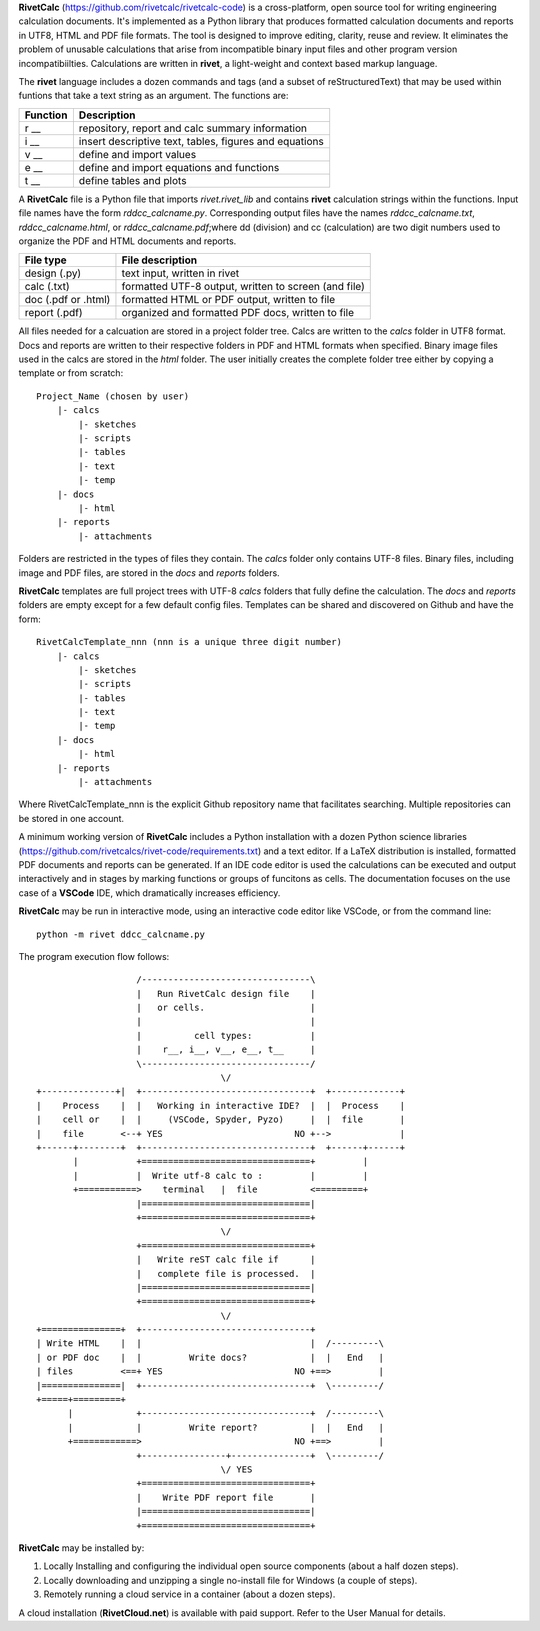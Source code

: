 **RivetCalc** (https://github.com/rivetcalc/rivetcalc-code) is a 
cross-platform, open source tool for writing engineering calculation documents.  
It's implemented as a Python library that produces formatted calculation 
documents and reports in  UTF8, HTML and PDF file formats.  
The tool is designed  to improve editing, clarity, reuse and review.
It eliminates the problem of unusable calculations 
that arise from incompatible binary input files and other program 
version incompatibiilties. Calculations are written in **rivet**, 
a light-weight and context based markup language. 

The **rivet** language includes a dozen commands and tags (and a subset of 
reStructuredText) that may be used within funtions that take a text
string as an argument. The functions are:

========== =======================================================
Function    Description
========== =======================================================
r __        repository, report and calc summary information
i __        insert descriptive text, tables, figures and equations
v __        define and import values 
e __        define and import equations and functions
t __        define tables and plots 
========== =======================================================

A **RivetCalc** file is a Python file that imports *rivet.rivet_lib* 
and contains **rivet** calculation strings within the functions. 
Input file names have the form *rddcc_calcname.py*. Corresponding 
output files have the names *rddcc_calcname.txt*, *rddcc_calcname.html*, 
or *rddcc_calcname.pdf*;where dd (division) and cc (calculation) are 
two digit numbers used to organize the PDF and HTML documents and reports. 

===================  =====================================================
File type             File description                                      
===================  =====================================================
design (.py)          text input, written in rivet                      
calc (.txt)           formatted UTF-8 output, written to screen (and file) 
doc (.pdf or .html)   formatted HTML or PDF output, written to file                  
report (.pdf)         organized and formatted PDF docs, written to file
===================  =====================================================       

All files needed for a calcuation are stored in a project folder tree.  Calcs 
are written to the *calcs* folder in UTF8 format.  Docs and reports are written 
to their respective folders in PDF and HTML formats when specified. Binary 
image files used in the calcs are stored in the *html* folder. The user 
initially creates the complete folder tree either by copying a template 
or from scratch::

  Project_Name (chosen by user)
      |- calcs
          |- sketches
          |- scripts
          |- tables
          |- text
          |- temp
      |- docs
          |- html
      |- reports
          |- attachments

Folders are restricted in the types of files they contain. The *calcs* folder 
only contains UTF-8 files. Binary files, including image and PDF files, are
stored in the *docs* and *reports* folders.

**RivetCalc** templates are full project trees with  UTF-8 *calcs* folders that
fully define the calculation. The *docs* and *reports* folders are empty except 
for a few default config files. Templates can be shared and discovered on 
Github and have the form::

  RivetCalcTemplate_nnn (nnn is a unique three digit number)
      |- calcs
          |- sketches
          |- scripts
          |- tables
          |- text
          |- temp
      |- docs
          |- html
      |- reports
          |- attachments

Where RivetCalcTemplate_nnn is the explicit Github repository 
name that facilitates searching.  Multiple repositories can 
be stored in one account.

A minimum working version of **RivetCalc** includes a Python 
installation with a dozen Python science libraries 
(https://github.com/rivetcalcs/rivet-code/requirements.txt) 
and a text editor. If a LaTeX distribution is installed, 
formatted PDF documents and reports can be generated. If an IDE 
code editor is used the calculations can be executed and output 
interactively and in stages by marking functions or groups 
of funcitons as cells. The documentation focuses on the use 
case of a **VSCode** IDE, which dramatically increases efficiency.

**RivetCalc** may be run in interactive mode, using an interactive 
code editor like VSCode, or from the command line:: 

    python -m rivet ddcc_calcname.py 

The program execution flow follows::

                     /--------------------------------\                    
                     |   Run RivetCalc design file    |
                     |   or cells.                    |                   
                     |                                |
                     |          cell types:           |                    
                     |    r__, i__, v__, e__, t__     |                    
                     \--------------------------------/                    
                                     \/                                    
  +--------------+|  +--------------------------------+  +-------------+
  |    Process    |  |   Working in interactive IDE?  |  |  Process    |   
  |    cell or    |  |     (VSCode, Spyder, Pyzo)     |  |  file       |   
  |    file       <--+ YES                         NO +-->             |   
  +------+--------+  +--------------------------------+  +------+------+   
         |           +================================+         |          
         |           |  Write utf-8 calc to :         |         |          
         +===========>    terminal   |  file          <=========+            
                     |================================|                    
                     +================================+                    
                                     \/
                     +================================+                    
                     |   Write reST calc file if      |
                     |   complete file is processed.  |       
                     |================================|                    
                     +================================+                    
                                     \/
  +===============+  +--------------------------------+                    
  | Write HTML    |  |                                |  /---------\    
  | or PDF doc    |  |         Write docs?            |  |   End   |   
  | files         <==+ YES                         NO +==>         |   
  |===============|  +--------------------------------+  \---------/ 
  +=====+=========+        
        |            +--------------------------------+  /---------\   
        |            |         Write report?          |  |   End   |   
        +============>                             NO +==>         |   
                     +----------------+---------------+  \---------/ 
                                     \/ YES
                     +================================+                    
                     |    Write PDF report file       |                    
                     |================================|                    
                     +================================+    
                     
                     
**RivetCalc** may be installed by:

1. Locally Installing and configuring the individual open source components (about a half dozen steps).
2. Locally downloading and unzipping a single no-install file for Windows (a couple of steps).
3. Remotely running a cloud service in a container (about a dozen steps). 

A cloud installation (**RivetCloud.net**) is available with paid support. 
Refer to the User Manual for details.

                               
                                                                           
                                                                          
